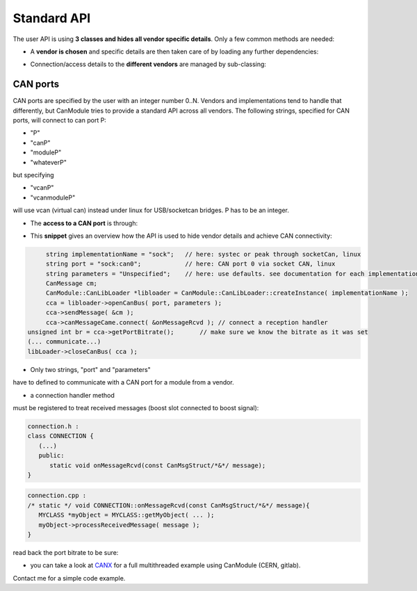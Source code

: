 ============
Standard API
============

The user API is using **3 classes and hides all vendor specific details**.
Only a few common methods are needed:

* A **vendor is chosen** and specific details are then taken care of by loading any further dependencies:
	
.. doxygenclass:: CanModule::CanLibLoader
	:project: CanModule

* Connection/access details to the **different vendors** are managed by sub-classing:

.. doxygenclass:: CanModule::CCanAccess 
	:project: CanModule
	

CAN ports
---------

CAN ports are specified by the user with an integer number 0..N.
Vendors and implementations tend to handle that differently, but CanModule tries to provide a
standard API across all vendors. The following strings, specified for CAN ports, will connect 
to can port P:

* "P"
* "canP"
* "moduleP"
* "whateverP"

but specifying

* "vcanP"
* "vcanmoduleP"

will use vcan (virtual can) instead under linux for USB/socketcan bridges. P has to be an integer. 

* The **access to a CAN port** is through:

.. doxygenclass:: CanModule::CCanAccess
	:project: CanModule
	:members: openCanBus, closeCanBus


* This **snippet** gives an overview how the API is used to hide vendor details and achieve CAN connectivity:

.. code-block:: c++

	string implementationName = "sock";   // here: systec or peak through socketCan, linux
	string port = "sock:can0";            // here: CAN port 0 via socket CAN, linux
	string parameters = "Unspecified";    // here: use defaults. see documentation for each implementation/vendor. same as ""
	CanMessage cm;
	CanModule::CanLibLoader *libloader = CanModule::CanLibLoader::createInstance( implementationName );
	cca = libloader->openCanBus( port, parameters );
	cca->sendMessage( &cm );
	cca->canMessageCame.connect( &onMessageRcvd ); // connect a reception handler 
   unsigned int br = cca->getPortBitrate();       // make sure we know the bitrate as it was set
   (... communicate...)
   libLoader->closeCanBus( cca );
	
	
* Only two strings, "port" and "parameters"

have to defined to communicate with a CAN port for a module from a vendor.

* a connection handler method

must be registered to treat received messages (boost slot connected to boost signal):

.. code-block:: c++

	connection.h :
	class CONNECTION {
	   (...)
	   public: 
	      static void onMessageRcvd(const CanMsgStruct/*&*/ message); 
	}
	

.. code-block:: c++

	connection.cpp :
	/* static */ void CONNECTION::onMessageRcvd(const CanMsgStruct/*&*/ message){
	   MYCLASS *myObject = MYCLASS::getMyObject( ... );
	   myObject->processReceivedMessage( message );
	}
	

read back the port bitrate to be sure:

.. doxygenclass:: CanModule::CCanAccess
   :project: CanModule
   :members: getPortBitrate



* you can take a look at `CANX`_ for a full multithreaded example using CanModule (CERN, gitlab).
Contact me for a simple code example.

.. _CANX: https://gitlab.cern.ch/mludwig/canx.git


